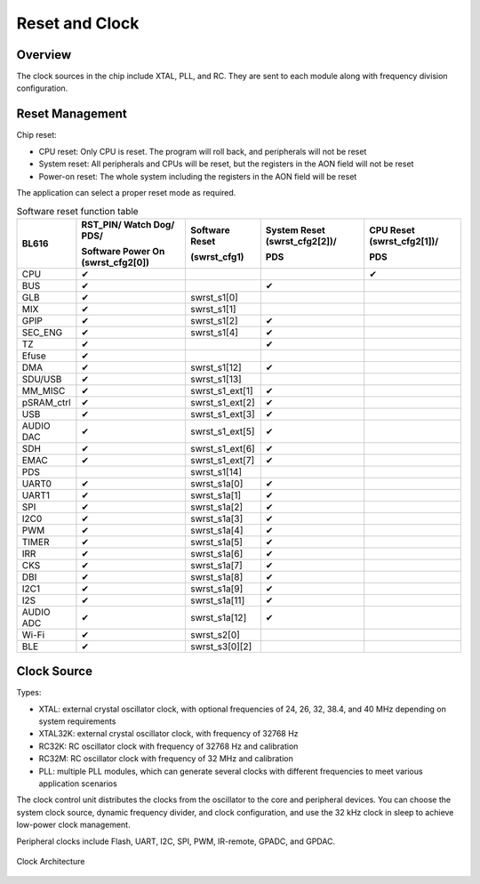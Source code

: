 ============
Reset and Clock
============
Overview
========
The clock sources in the chip include XTAL, PLL, and RC. They are sent to each module along with frequency division configuration.

.. _reset-management-label:

Reset Management
===========

Chip reset:

- CPU reset: Only CPU is reset. The program will roll back, and peripherals will not be reset
- System reset: All peripherals and CPUs will be reset, but the registers in the AON field will not be reset
- Power-on reset: The whole system including the registers in the AON field will be reset

The application can select a proper reset mode as required.

.. table:: Software reset function table 

    +------------+--------------------------------------+-------------------+-------------------------------+----------------------------+
    | BL616      | RST_PIN/ Watch Dog/ PDS/             | Software Reset    | System Reset (swrst_cfg2[2])/ | CPU Reset (swrst_cfg2[1])/ |
    |            +                                      +                   +                               +                            +
    |            | Software Power On (swrst_cfg2[0])    | (swrst_cfg1)      | PDS                           | PDS                        |
    +============+======================================+===================+===============================+============================+
    | CPU        | ✔                                    |                   |                               | ✔                          |
    +------------+--------------------------------------+-------------------+-------------------------------+----------------------------+
    | BUS        | ✔                                    |                   | ✔                             |                            |
    +------------+--------------------------------------+-------------------+-------------------------------+----------------------------+
    | GLB        | ✔                                    | swrst_s1[0]       |                               |                            |
    +------------+--------------------------------------+-------------------+-------------------------------+----------------------------+
    | MIX        | ✔                                    | swrst_s1[1]       |                               |                            |
    +------------+--------------------------------------+-------------------+-------------------------------+----------------------------+
    | GPIP       | ✔                                    | swrst_s1[2]       | ✔                             |                            |
    +------------+--------------------------------------+-------------------+-------------------------------+----------------------------+
    | SEC_ENG    | ✔                                    | swrst_s1[4]       | ✔                             |                            |
    +------------+--------------------------------------+-------------------+-------------------------------+----------------------------+
    | TZ         | ✔                                    |                   | ✔                             |                            |
    +------------+--------------------------------------+-------------------+-------------------------------+----------------------------+
    | Efuse      | ✔                                    |                   |                               |                            |
    +------------+--------------------------------------+-------------------+-------------------------------+----------------------------+
    | DMA        | ✔                                    | swrst_s1[12]      | ✔                             |                            |
    +------------+--------------------------------------+-------------------+-------------------------------+----------------------------+
    | SDU/USB    | ✔                                    | swrst_s1[13]      |                               |                            |
    +------------+--------------------------------------+-------------------+-------------------------------+----------------------------+
    | MM_MISC    | ✔                                    | swrst_s1_ext[1]   | ✔                             |                            |
    +------------+--------------------------------------+-------------------+-------------------------------+----------------------------+
    | pSRAM_ctrl | ✔                                    | swrst_s1_ext[2]   | ✔                             |                            |
    +------------+--------------------------------------+-------------------+-------------------------------+----------------------------+
    | USB        | ✔                                    | swrst_s1_ext[3]   | ✔                             |                            |
    +------------+--------------------------------------+-------------------+-------------------------------+----------------------------+
    | AUDIO DAC  | ✔                                    | swrst_s1_ext[5]   | ✔                             |                            |
    +------------+--------------------------------------+-------------------+-------------------------------+----------------------------+
    | SDH        | ✔                                    | swrst_s1_ext[6]   | ✔                             |                            |
    +------------+--------------------------------------+-------------------+-------------------------------+----------------------------+
    | EMAC       | ✔                                    | swrst_s1_ext[7]   | ✔                             |                            |
    +------------+--------------------------------------+-------------------+-------------------------------+----------------------------+
    | PDS        |                                      | swrst_s1[14]      |                               |                            |
    +------------+--------------------------------------+-------------------+-------------------------------+----------------------------+
    | UART0      | ✔                                    | swrst_s1a[0]      | ✔                             |                            |
    +------------+--------------------------------------+-------------------+-------------------------------+----------------------------+
    | UART1      | ✔                                    | swrst_s1a[1]      | ✔                             |                            |
    +------------+--------------------------------------+-------------------+-------------------------------+----------------------------+
    | SPI        | ✔                                    | swrst_s1a[2]      | ✔                             |                            |
    +------------+--------------------------------------+-------------------+-------------------------------+----------------------------+
    | I2C0       | ✔                                    | swrst_s1a[3]      | ✔                             |                            |
    +------------+--------------------------------------+-------------------+-------------------------------+----------------------------+
    | PWM        | ✔                                    | swrst_s1a[4]      | ✔                             |                            |
    +------------+--------------------------------------+-------------------+-------------------------------+----------------------------+
    | TIMER      | ✔                                    | swrst_s1a[5]      | ✔                             |                            |
    +------------+--------------------------------------+-------------------+-------------------------------+----------------------------+
    | IRR        | ✔                                    | swrst_s1a[6]      | ✔                             |                            |
    +------------+--------------------------------------+-------------------+-------------------------------+----------------------------+
    | CKS        | ✔                                    | swrst_s1a[7]      | ✔                             |                            |
    +------------+--------------------------------------+-------------------+-------------------------------+----------------------------+
    | DBI        | ✔                                    | swrst_s1a[8]      | ✔                             |                            |
    +------------+--------------------------------------+-------------------+-------------------------------+----------------------------+
    | I2C1       | ✔                                    | swrst_s1a[9]      | ✔                             |                            |
    +------------+--------------------------------------+-------------------+-------------------------------+----------------------------+
    | I2S        | ✔                                    | swrst_s1a[11]     | ✔                             |                            |
    +------------+--------------------------------------+-------------------+-------------------------------+----------------------------+
    | AUDIO ADC  | ✔                                    | swrst_s1a[12]     | ✔                             |                            |
    +------------+--------------------------------------+-------------------+-------------------------------+----------------------------+
    | Wi-Fi      | ✔                                    | swrst_s2[0]       |                               |                            |
    +------------+--------------------------------------+-------------------+-------------------------------+----------------------------+
    | BLE        | ✔                                    | swrst_s3[0][2]    |                               |                            |
    +------------+--------------------------------------+-------------------+-------------------------------+----------------------------+


Clock Source
===========

Types:

- XTAL: external crystal oscillator clock, with optional frequencies of 24, 26, 32, 38.4, and 40 MHz depending on system requirements
- XTAL32K: external crystal oscillator clock, with frequency of 32768 Hz
- RC32K: RC oscillator clock with frequency of 32768 Hz and calibration
- RC32M: RC oscillator clock with frequency of 32 MHz and calibration
- PLL: multiple PLL modules, which can generate several clocks with different frequencies to meet various application scenarios

The clock control unit distributes the clocks from the oscillator to the core and peripheral devices. You can choose the system clock source, dynamic frequency divider, and clock configuration, and use the 32 kHz clock in sleep to achieve low-power clock management.

Peripheral clocks include Flash, UART, I2C, SPI, PWM, IR-remote, GPADC, and GPDAC.

.. figure:: ../../picture/clock_tree.svg
   :align: center
   :scale: 45%

   Clock Architecture


